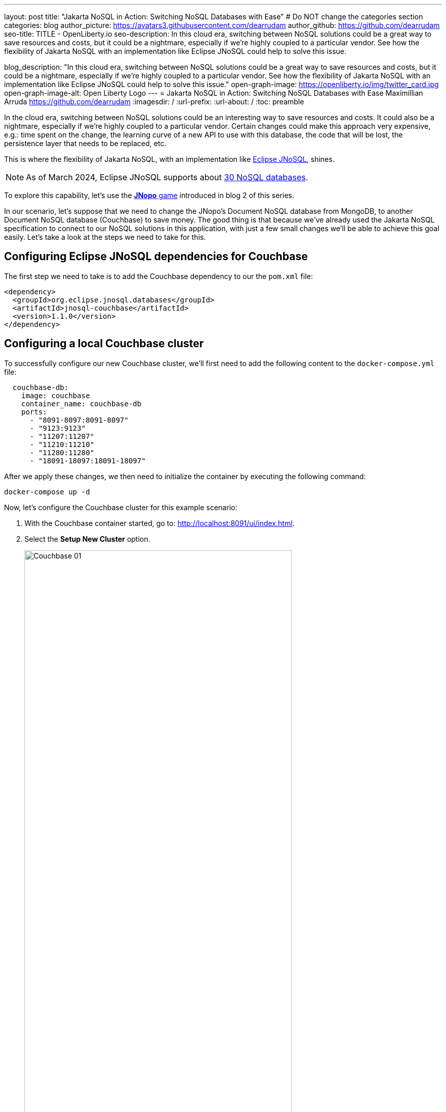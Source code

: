 ---
layout: post
title: "Jakarta NoSQL in Action: Switching NoSQL Databases with Ease"
# Do NOT change the categories section
categories: blog
author_picture: https://avatars3.githubusercontent.com/dearrudam
author_github: https://github.com/dearrudam
seo-title: TITLE - OpenLiberty.io
seo-description: In this cloud era, switching between NoSQL solutions could be a great way to save resources and costs, but it could be a nightmare, especially if we're highly coupled to a particular vendor. See how the flexibility of Jakarta NoSQL with an implementation like Eclipse JNoSQL could help to solve this issue.

blog_description: "In this cloud era, switching between NoSQL solutions could be a great way to save resources and costs, but it could be a nightmare, especially if we're highly coupled to a particular vendor. See how the flexibility of Jakarta NoSQL with an implementation like Eclipse JNoSQL could help to solve this issue."
open-graph-image: https://openliberty.io/img/twitter_card.jpg
open-graph-image-alt: Open Liberty Logo
---
= Jakarta NoSQL in Action: Switching NoSQL Databases with Ease
Maximillian Arruda <https://github.com/dearrudam>
:imagesdir: /
:url-prefix:
:url-about: /
:toc: preamble

In the cloud era, switching between NoSQL solutions could be an interesting way to save resources and costs. It could also be a nightmare, especially if we're highly coupled to a particular vendor. Certain changes could make this approach very expensive, e.g.: time spent on the change, the learning curve of a new API to use with this database, the code that will be lost, the persistence layer that needs to be replaced, etc.

This is where the flexibility of Jakarta NoSQL, with an implementation like link:https://www.jnosql.org[Eclipse JNoSQL], shines.

NOTE: As of March 2024, Eclipse JNoSQL supports about https://www.jnosql.org/docs/supported_dbs.html[30 NoSQL databases].

To explore this capability, let's use the link:../../../2024/05/06/jakarta-nosql-in-action-meet-jnopo-game.html[*JNopo* game] introduced in blog 2 of this series.

In our scenario, let's suppose that we need to change the JNopo's Document NoSQL database from MongoDB, to another Document NoSQL database (Couchbase) to save money. The good thing is that because we've already used the Jakarta NoSQL specification to connect to our NoSQL solutions in this application, with just a few small changes we'll be able to achieve this goal easily. Let's take a look at the steps we need to take for this.


== Configuring Eclipse JNoSQL dependencies for Couchbase

The first step we need to take is to add the Couchbase dependency to our the `pom.xml` file:

[source, xml]
----
<dependency>
  <groupId>org.eclipse.jnosql.databases</groupId>
  <artifactId>jnosql-couchbase</artifactId>
  <version>1.1.0</version>
</dependency>
----

== Configuring a local Couchbase cluster

To successfully configure our new Couchbase cluster, we'll first need to add the following content to the `docker-compose.yml` file:

[source, yaml]
----
  couchbase-db:
    image: couchbase
    container_name: couchbase-db
    ports:
      - "8091-8097:8091-8097"
      - "9123:9123"
      - "11207:11207"
      - "11210:11210"
      - "11280:11280"
      - "18091-18097:18091-18097"
----

After we apply these changes, we then need to initialize the container by executing the following command:

[source, bash]
----
docker-compose up -d
----

Now, let's configure the Couchbase cluster for this example scenario:

. With the Couchbase container started, go to: http://localhost:8091/ui/index.html.
. Select the *Setup New Cluster* option.
+
[.img_border_light]
image::/img/blog/couchbase-01.png[Couchbase 01, align="center" width=80%]
. Define a name for the cluster.
. Set `root` as the Admin Username.
. Set `123456` as the Password.
+
[.img_border_light]
image::/img/blog/couchbase-02.png[Couchbase 02, align="center" width=80%]
. Check *I accept the terms and conditions* and click the *Finish With Defaults* button.
+
[.img_border_light]
image::/img/blog/couchbase-03.png[Couchbase 03, align="center" width=80%]
. Go to the *Buckets* section.
. Create a `jnopo` Bucket by clicking on the *Add Bucket* option
+
[.img_border_light]
image::/img/blog/couchbase-04.png[Couchbase 04, align="center" width=80%]
. Click *Scopes & Collections* and then click *Add Collection*.
. Enter `GameMatch` as the collection name and click the *Save* button to complete your creation.
+
[.img_border_light]
image::/img/blog/couchbase-05.png[Couchbase 05, align="center" width=80%]
. Now, in the *Query Editor* section, run the command link:https://www.couchbase.com/products/n1ql/[N1QL] command to create the primary index for the `GameMatch` collection:
+
[source, n1ql]
----
CREATE PRIMARY INDEX primaryGameMatch ON jnopo._default.GameMatch
----
+
[.img_border_light]
image::/img/blog/couchbase-06.png[Couchbase 06, align="center" width=80%]

With a Couchbase cluster running, we just need to set up Eclipse JNoSQL to connect to it.

Apply the following changes into the `resources/META-INF/microprofile-config.properties` file:

[source, properties]
----
## Couchbase
jnosql.couchbase.host=couchbase://localhost
jnosql.couchbase.user=root
jnosql.couchbase.password=123456
jnosql.document.provider=org.eclipse.jnosql.databases.couchbase.communication.CouchbaseDocumentConfiguration
----

The `jnosql.document.provider` property is required in this context because we have more than one Eclipse JNoSQL Database API for Document NoSQL implementations. You can learn more about the configurations available for Eclipse JNoSQL Database API for Couchbase in this https://github.com/eclipse/jnosql-databases/tree/main?tab=readme-ov-file#configuration-2[Git repository].

That's all! Let's restart the https://openliberty.io/[Open Liberty] runtime to make sure that everything is running smoothly:

* On Linux/Mac machines, run the following command:
+
[source, bash]
----
./mvnw liberty:dev
----

* On Windows machines, run the following command:
+
[source, powershell]
----
mvnw.cmd liberty:dev
----

After some game matches, you should see something similar to the following images to prove that this data is now being stored in our new Couchbase database.

[.img_border_light]
image::/img/blog/couchbase-verification-01.png[Couchbase Verification 01, align="center" width=80%]
[.img_border_light]
image::/img/blog/couchbase-verification-02.png[Couchbase Verification 02, align="center" width=80%]

If you're interesting to take a look on the finished project code developed during this challenge, clone this https://github.com/OpenLiberty/sample-jakartaNoSQL-game[Git repository] and navigate to the `database-switching-challenge` directory.

[source, bash]
----
git clone https://github.com/OpenLiberty/sample-jakartaNoSQL-game.git
cd sample-jakartaNoSQL-game
cd database-switching-challenge
----

== Key Takeaways

This blog has shown just how easy it can be to switch between NoSQL solutions by using Jakarta NoSQL, bringing one more item to your utility belt that could be useful in helping you save resources and costs.

By reading this blog, you should now be familiar with:

* How to set up the Couchbase database cluster for development purposes;

* How to switch between NoSQL database from different vendors, in our example: switching from MongoDB to Couchbase;

== Next Steps: Continuing the Journey

Congratulations on getting this far!

This blog post is the 3rd part of a set of blog posts:

* link:../../../2024/05/03/simplifying-nosql-database-integration-with-jakarta-nosql.html[Simplifying NoSQL Database Integration with Jakarta NoSQL, window="_blank"];
* link:../../../2024/05/06/jakarta-nosql-in-action-meet-jnopo-game.html[Jakarta NoSQL in Action: JNopo Game, window="_blank"];

To see more sample projects, take a look at the official Eclipse JNoSQL samples repositories:

- https://github.com/jnosql/demos-se
- https://github.com/JNOSQL/demos-ee

To learn more about Eclipse JNoSQL, take a look at these official repositories:

- https://github.com/eclipse/jnosql
- https://github.com/eclipse/jnosql-databases
- https://github.com/eclipse/jnosql-extensions

if you're an expert on some NoSQL database that Eclipse JNoSQL doesn't support, feel free to open an issue or a PR on the project repositories mentioned above. Except for the NoSQL solutions mentioned like MongoDB and Couchbase, all the technology used in this blog post are open-source, so, what do you think about contributing to these projects? If you don't know how to get started to contribute, take a look at this https://www.youtube.com/live/7qhHOOoZEBU?feature=share[Coffee.withJava("Contribute to JNoSQL") Youtube Series], or if you prefer, feel free to contact me! Contributing to these projects is not just with codes, you could help a lot by promoting and speaking about them wherever you go! Contributing to open-source is a great way to boost your career, and improve your skills to become an effective developer and relevant in the market! Think about that!

== Special Thanks

I'm bursting with gratitude and would love to give a big shout-out to my incredible Java community friends for their unwavering support throughout my journey. A special round of applause for:

- Otavio Santana, you're not just a mentor but a guiding star in my open-source journey. Your mentorship has opened doors for me to become an active open-source contributor and a proud Eclipse Foundation committer. Thank you for being such a monumental part of my journey. Also, thanks for your insightful reviews of the codes featured in this blog post.

- Karina Varela, your keen eye for detail and your generosity in sharing your knowledge have enriched this content beyond measure. Your thoughtful reviews have made this content not just better, but truly curated and relevant. I'm so grateful for your contribution.

- Fabio Franco, you were the catalyst for this wonderful opportunity, connecting me with the fantastic OpenLiberty team and offering your support throughout the publishing process of this blog post. Your belief in me and your encouragement have been invaluable. Thank you for making this possible.

- And to the OpenLiberty team, thank you for opening your doors and allowing me the privilege to share and post this content that I've thoroughly enjoyed working on. Thanks for this opportunity.

To each of you, your support means a lot to me, and I'm deeply thankful.

== References and Further Reading

* Official documentation:
** https://jnosql.org[Eclipse JNoSQL website]
** https://jakarta.ee/specifications/[Jakarta EE Specifications]

* Articles:
** https://dzone.com/articles/jakarta-nosql-100-b5-how-to-make-your-life-easier[Jakarta NoSQL 1.0.0-b5: How To Make Your Life Easier Around Enterprise Java and NoSQL Databases by Otavio Santana]
** https://dzone.com/articles/eclipse-jnosql-100-streamlining-java-and-nosql-int[Eclipse JNoSQL 1.0.0: Streamlining Java and NoSQL Integration With New Features and Bug Fixes by Otavio Santana]
** https://dzone.com/articles/mastering-java-persistence-best-practices-for-clou[Mastering Java Persistence: Best Practices for Cloud-Native Applications and Modernization by Otavio Santana]
** https://dzone.com/articles/eclipse-jnosql-102-empowering-java-with-nosql-data[Eclipse JNoSQL 1.0.2: Empowering Java With NoSQL Database Flexibility by Otavio Santana]
** https://blogs.oracle.com/nosql/post/getting-started-accessing-oracle-nosql-database-using-jakarta-nosql[Getting Started - Accessing Oracle NoSQL Database using Jakarta NoSQL by Dario VEGA]
** https://dzone.com/articles/exploring-the-new-eclipse-jnosql-version-110-a-div[Exploring the New Eclipse JNoSQL Version 1.1.0: A Dive Into Oracle NoSQL by Otavio Santana]
** https://eldermoraes.com/how-to-create-cdi-events/[How to create CDI Events by Elder Moraes]
** https://blogs.oracle.com/javamagazine/post/jakarta-data-mysql[Simplifying data access with MySQL and Jakarta Data by Ivar Grimstad]
** https://dzone.com/articles/introduction-to-nosql-database-1[Introduction to NoSQL Database by Rama Krishna Panguluri];

* Books:
** https://www.amazon.com/Persistence-Best-Practices-Java-Applications/dp/1837631271/[Persistence Best Practices for Java Applications by Otavio Santana and Karina Varela]
** https://bpbonline.com/products/java-persistence-with-nosql[Java Persistence with NoSQL by Otavio Santana]
** https://a.co/d/4dlvHQj[NoSQL Distilled: A Brief Guide to the Emerging World of Polyglot Persistence by Pramod Sadalage and Martin Fowler]

